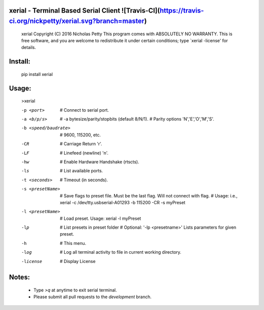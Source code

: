 
xerial - Terminal Based Serial Client ![Travis-CI](https://travis-ci.org/nickpetty/xerial.svg?branch=master)
------------------------------------------------------------------------

    xerial Copyright (C) 2016  Nicholas Petty
    This program comes with ABSOLUTELY NO WARRANTY.
    This is free software, and you are welcome to redistribute it
    under certain conditions; type `xerial -license' for details.

Install:
------------------------------------------------------------------------
    pip install xerial

Usage:
------------------------------------------------------------------------
    >xerial

    -p <port>              # Connect to serial port.
    -a <b/p/s>             # -a bytesize/parity/stopbits (default 8/N/1).
                           # Parity options 'N','E','O','M','S'.
    -b <speed/baudrate>    # 9600, 115200, etc.
    -CR                    # Carriage Return '\r'.
    -LF                    # Linefeed (newline) '\n'.
    -hw                    # Enable Hardware Handshake (rtscts).
    -ls                    # List available ports.
    -t <seconds>           # Timeout (in seconds).
    -s <presetName>        # Save flags to preset file. Must be the last flag. Will not connect with flag.
                           # Usage: i.e., xerial -c /dev/tty.usbserial-A01293 -b 115200 -CR -s myPreset
    -l <presetName>        # Load preset.  Usage: xerial -l myPreset
    -lp                    # List presets in preset folder
                           # Optional: '-lp <presetname>' Lists parameters for given preset.
    -h                     # This menu.
    -log                   # Log all terminal activity to file in current working directory.
    -license               # Display License

Notes:
------------------------------------------------------------------------
 + Type `>q` at anytime to exit serial terminal.
 + Please submit all pull requests to the `development` branch.
